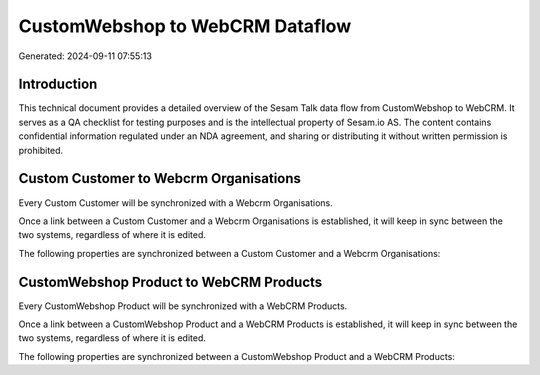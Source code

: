 ================================
CustomWebshop to WebCRM Dataflow
================================

Generated: 2024-09-11 07:55:13

Introduction
------------

This technical document provides a detailed overview of the Sesam Talk data flow from CustomWebshop to WebCRM. It serves as a QA checklist for testing purposes and is the intellectual property of Sesam.io AS. The content contains confidential information regulated under an NDA agreement, and sharing or distributing it without written permission is prohibited.

Custom Customer to Webcrm Organisations
---------------------------------------
Every Custom Customer will be synchronized with a Webcrm Organisations.

Once a link between a Custom Customer and a Webcrm Organisations is established, it will keep in sync between the two systems, regardless of where it is edited.

The following properties are synchronized between a Custom Customer and a Webcrm Organisations:

.. list-table::
   :header-rows: 1

   * - Custom Customer Property
     - Webcrm Organisations Property
     - Webcrm Data Type


CustomWebshop Product to WebCRM Products
----------------------------------------
Every CustomWebshop Product will be synchronized with a WebCRM Products.

Once a link between a CustomWebshop Product and a WebCRM Products is established, it will keep in sync between the two systems, regardless of where it is edited.

The following properties are synchronized between a CustomWebshop Product and a WebCRM Products:

.. list-table::
   :header-rows: 1

   * - CustomWebshop Product Property
     - WebCRM Products Property
     - WebCRM Data Type

